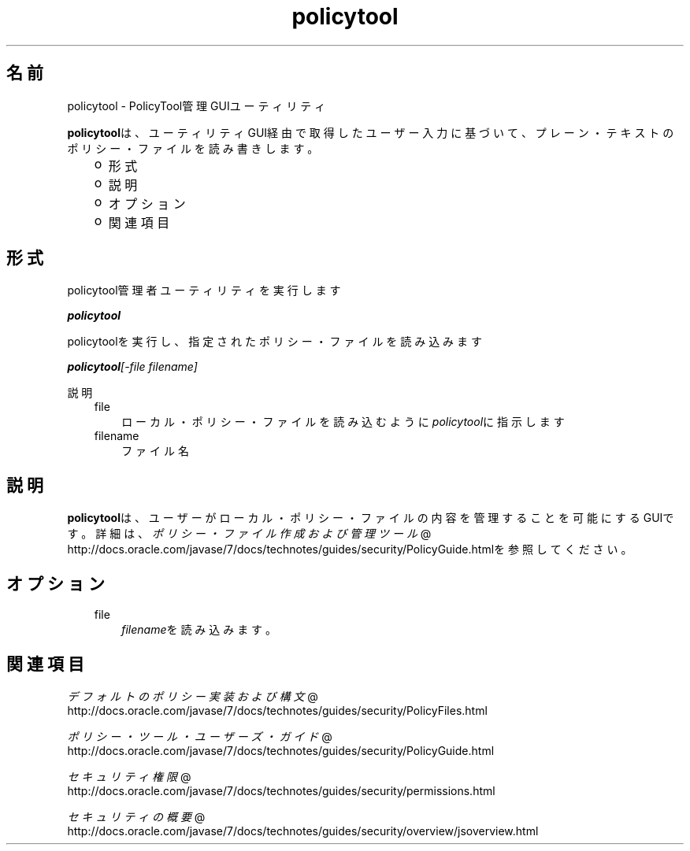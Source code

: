 ." Copyright (c) 2001, 2011, Oracle and/or its affiliates. All rights reserved.
." ORACLE PROPRIETARY/CONFIDENTIAL. Use is subject to license terms.
."
."
."
."
."
."
."
."
."
."
."
."
."
."
."
."
."
."
."
.TH policytool 1 "05 Jul 2012"

.LP
.SH "名前"
policytool \- PolicyTool管理GUIユーティリティ
.LP
\f3policytool\fPは、ユーティリティGUI経由で取得したユーザー入力に基づいて、プレーン・テキストのポリシー・ファイルを読み書きします。 
.RS 3
.TP 2
o
形式 
.TP 2
o
説明 
.TP 2
o
オプション  
.TP 2
o
関連項目 
.RE

.LP
.SH "形式"
.LP
.LP
policytool管理者ユーティリティを実行します
.LP
.LP
\f4policytool\fP
.LP
.LP
policytoolを実行し、指定されたポリシー・ファイルを読み込みます
.LP
.LP
\f4policytool\fP\f2[\-file\ \fP\f2filename\fP\f2]\fP
.LP
.LP
説明
.LP
.RS 3
.TP 3
file 
ローカル・ポリシー・ファイルを読み込むように\f2policytool\fPに指示します 
.TP 3
filename 
ファイル名 
.RE

.LP
.SH "説明"
.LP
.LP
\f3policytool\fPは、ユーザーがローカル・ポリシー・ファイルの内容を管理することを可能にするGUIです。詳細は、
.na
\f2ポリシー・ファイル作成および管理ツール\fP @
.fi
http://docs.oracle.com/javase/7/docs/technotes/guides/security/PolicyGuide.htmlを参照してください。
.LP
.SH "オプション"
.LP
.RS 3
.TP 3
file 
\f2filename\fPを読み込みます。 
.RE

.LP
.SH "関連項目"
.LP
.na
\f2デフォルトのポリシー実装および構文\fP @
.fi
http://docs.oracle.com/javase/7/docs/technotes/guides/security/PolicyFiles.html
.br

.LP
.na
\f2ポリシー・ツール・ユーザーズ・ガイド\fP @
.fi
http://docs.oracle.com/javase/7/docs/technotes/guides/security/PolicyGuide.html
.br

.LP
.na
\f2セキュリティ権限\fP @
.fi
http://docs.oracle.com/javase/7/docs/technotes/guides/security/permissions.html
.br

.LP
.na
\f2セキュリティの概要\fP @
.fi
http://docs.oracle.com/javase/7/docs/technotes/guides/security/overview/jsoverview.html
.br

.LP
 
